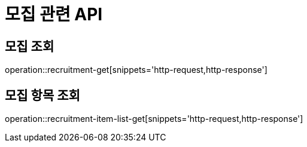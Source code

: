 = 모집 관련 API

== 모집 조회

operation::recruitment-get[snippets='http-request,http-response']

== 모집 항목 조회

operation::recruitment-item-list-get[snippets='http-request,http-response']
